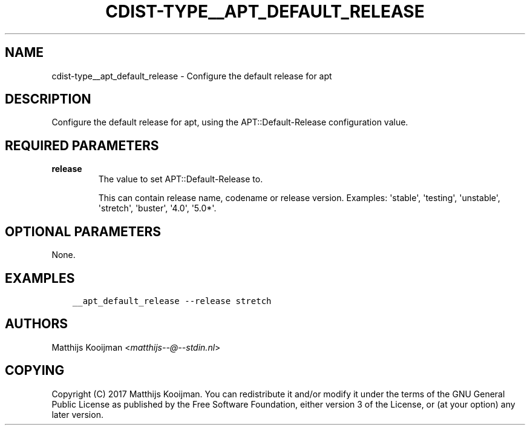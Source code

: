 .\" Man page generated from reStructuredText.
.
.TH "CDIST-TYPE__APT_DEFAULT_RELEASE" "7" "Mar 30, 2019" "4.10.7" "cdist"
.
.nr rst2man-indent-level 0
.
.de1 rstReportMargin
\\$1 \\n[an-margin]
level \\n[rst2man-indent-level]
level margin: \\n[rst2man-indent\\n[rst2man-indent-level]]
-
\\n[rst2man-indent0]
\\n[rst2man-indent1]
\\n[rst2man-indent2]
..
.de1 INDENT
.\" .rstReportMargin pre:
. RS \\$1
. nr rst2man-indent\\n[rst2man-indent-level] \\n[an-margin]
. nr rst2man-indent-level +1
.\" .rstReportMargin post:
..
.de UNINDENT
. RE
.\" indent \\n[an-margin]
.\" old: \\n[rst2man-indent\\n[rst2man-indent-level]]
.nr rst2man-indent-level -1
.\" new: \\n[rst2man-indent\\n[rst2man-indent-level]]
.in \\n[rst2man-indent\\n[rst2man-indent-level]]u
..
.SH NAME
.sp
cdist\-type__apt_default_release \- Configure the default release for apt
.SH DESCRIPTION
.sp
Configure the default release for apt, using the APT::Default\-Release
configuration value.
.SH REQUIRED PARAMETERS
.INDENT 0.0
.TP
.B release
The value to set APT::Default\-Release to.
.sp
This can contain release name, codename or release version. Examples:
\(aqstable\(aq, \(aqtesting\(aq, \(aqunstable\(aq, \(aqstretch\(aq, \(aqbuster\(aq, \(aq4.0\(aq, \(aq5.0*\(aq.
.UNINDENT
.SH OPTIONAL PARAMETERS
.sp
None.
.SH EXAMPLES
.INDENT 0.0
.INDENT 3.5
.sp
.nf
.ft C
__apt_default_release \-\-release stretch
.ft P
.fi
.UNINDENT
.UNINDENT
.SH AUTHORS
.sp
Matthijs Kooijman <\fI\%matthijs\-\-@\-\-stdin.nl\fP>
.SH COPYING
.sp
Copyright (C) 2017 Matthijs Kooijman. You can redistribute it
and/or modify it under the terms of the GNU General Public License as
published by the Free Software Foundation, either version 3 of the
License, or (at your option) any later version.
.\" Generated by docutils manpage writer.
.
